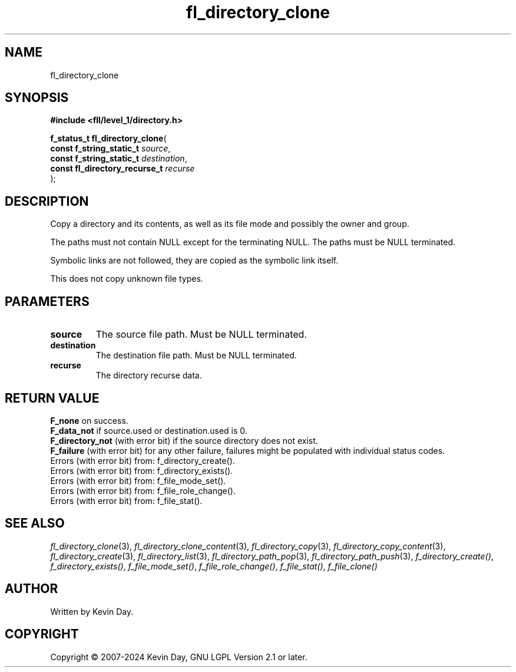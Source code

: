 .TH fl_directory_clone "3" "February 2024" "FLL - Featureless Linux Library 0.6.10" "Library Functions"
.SH "NAME"
fl_directory_clone
.SH SYNOPSIS
.nf
.B #include <fll/level_1/directory.h>
.sp
\fBf_status_t fl_directory_clone\fP(
    \fBconst f_string_static_t      \fP\fIsource\fP,
    \fBconst f_string_static_t      \fP\fIdestination\fP,
    \fBconst fl_directory_recurse_t \fP\fIrecurse\fP
);
.fi
.SH DESCRIPTION
.PP
Copy a directory and its contents, as well as its file mode and possibly the owner and group.
.PP
The paths must not contain NULL except for the terminating NULL. The paths must be NULL terminated.
.PP
Symbolic links are not followed, they are copied as the symbolic link itself.
.PP
This does not copy unknown file types.
.SH PARAMETERS
.TP
.B source
The source file path. Must be NULL terminated.

.TP
.B destination
The destination file path. Must be NULL terminated.

.TP
.B recurse
The directory recurse data.

.SH RETURN VALUE
.PP
\fBF_none\fP on success.
.br
\fBF_data_not\fP if source.used or destination.used is 0.
.br
\fBF_directory_not\fP (with error bit) if the source directory does not exist.
.br
\fBF_failure\fP (with error bit) for any other failure, failures might be populated with individual status codes.
.br
Errors (with error bit) from: f_directory_create().
.br
Errors (with error bit) from: f_directory_exists().
.br
Errors (with error bit) from: f_file_mode_set().
.br
Errors (with error bit) from: f_file_role_change().
.br
Errors (with error bit) from: f_file_stat().
.SH SEE ALSO
.PP
.nh
.ad l
\fIfl_directory_clone\fP(3), \fIfl_directory_clone_content\fP(3), \fIfl_directory_copy\fP(3), \fIfl_directory_copy_content\fP(3), \fIfl_directory_create\fP(3), \fIfl_directory_list\fP(3), \fIfl_directory_path_pop\fP(3), \fIfl_directory_path_push\fP(3), \fIf_directory_create()\fP, \fIf_directory_exists()\fP, \fIf_file_mode_set()\fP, \fIf_file_role_change()\fP, \fIf_file_stat()\fP, \fIf_file_clone()\fP
.ad
.hy
.SH AUTHOR
Written by Kevin Day.
.SH COPYRIGHT
.PP
Copyright \(co 2007-2024 Kevin Day, GNU LGPL Version 2.1 or later.
